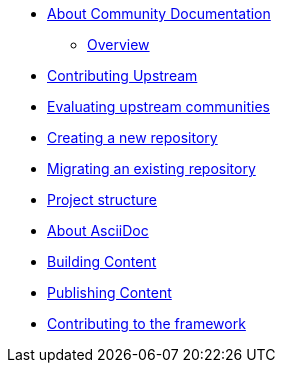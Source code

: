* xref:introduction.adoc[About Community Documentation]
** xref:introduction.adoc#ccg-overview[Overview]


* xref:contributing_upstream.adoc[Contributing Upstream]

* xref:community_evaluation.adoc[Evaluating upstream communities]

* xref:creating_a_new_repository.adoc[Creating a new repository]

* xref:migrating_an_existing_repository.adoc[Migrating an existing repository]

* xref:structure.adoc[Project structure]

* xref:asciidoc.adoc[About AsciiDoc]

* xref:building.adoc[Building Content]

* xref:publishing.adoc[Publishing Content]

* xref:contributing_to_the_framework.adoc[Contributing to the framework]
